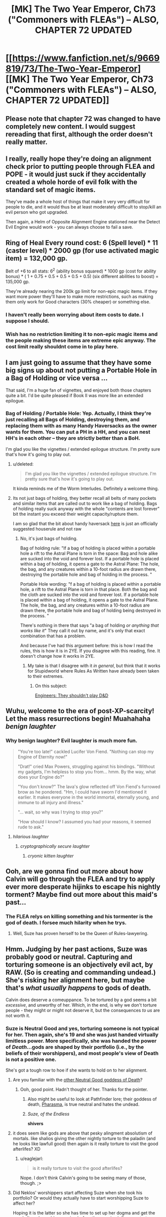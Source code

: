 #+TITLE: [MK] The Two Year Emperor, Ch73 ("Commoners with FLEAs") -- ALSO, CHAPTER 72 UPDATED

* [[https://www.fanfiction.net/s/9669819/73/The-Two-Year-Emperor][[MK] The Two Year Emperor, Ch73 ("Commoners with FLEAs") -- ALSO, CHAPTER 72 UPDATED]]
:PROPERTIES:
:Author: eaglejarl
:Score: 21
:DateUnix: 1416682420.0
:DateShort: 2014-Nov-22
:END:

** Please note that chapter 72 was changed to have completely new content. I would suggest rereading that first, although the order doesn't really matter.
:PROPERTIES:
:Author: eaglejarl
:Score: 8
:DateUnix: 1416682460.0
:DateShort: 2014-Nov-22
:END:


** I really, really hope they're doing an alignment check prior to putting people through FLEA and POPE - it would just suck if they accidentally created a whole horde of evil folk with the standard set of magic items.

They've made a whole host of things that make it very very difficult for people to die, and it would thus be at least moderately difficult to stop/kill an evil person who got upgraded.

Then again, a Helm of Opposite Alignment Engine stationed near the Detect Evil Engine would work - you can always choose to fail a save.
:PROPERTIES:
:Author: failed_novelty
:Score: 4
:DateUnix: 1416696377.0
:DateShort: 2014-Nov-23
:END:


** Ring of Heal Every round cost: 6 (Spell level) * 11 (caster level) * 2000 gp (for use activated magic item) = 132,000 gp.

Belt of +6 to all stats: 6^{2} (ability bonus squared) * 1000 gp (cost for ability bonus) * ( 1 + 0.75 + 0.5 + 0.5 + 0.5 + 0.5) (six different abilities to boost) = 135,000 gp.

They're already nearing the 200k gp limit for non-epic magic items. If they want more power they'll have to make more restrictions, such as making them only work for Good characters (30% cheaper) or something else.
:PROPERTIES:
:Author: ulyssessword
:Score: 6
:DateUnix: 1416690765.0
:DateShort: 2014-Nov-23
:END:

*** I haven't really been worrying about item costs to date. I suppose I should.
:PROPERTIES:
:Author: eaglejarl
:Score: 6
:DateUnix: 1416691089.0
:DateShort: 2014-Nov-23
:END:


*** Wish has no restriction limiting it to non-epic magic items and the people making these items are extreme epic anyway. The cost limit really shouldnt come in to play here.
:PROPERTIES:
:Author: pareus
:Score: 3
:DateUnix: 1416732838.0
:DateShort: 2014-Nov-23
:END:


** I am just going to assume that they have some big signs up about not putting a Portable Hole in a Bag of Holding or vice versa ...

That said, I'm a huge fan of vignettes, and enjoyed both those chapters quite a bit. I'd be quite pleased if Book II was more like an extended epilogue.
:PROPERTIES:
:Author: alexanderwales
:Score: 3
:DateUnix: 1416683341.0
:DateShort: 2014-Nov-22
:END:

*** Bag of Holding / Portable Hole: Yep. Actually, I think they're just recalling all Bags of Holding, destroying them, and replacing them with as many Handy Haversacks as the owner wants for them. You can put a PH in a HH, and you can nest HH's in each other -- they are strictly better than a BoH.

I'm glad you like the vignettes / extended epilogue structure. I'm pretty sure that's how it's going to play out.
:PROPERTIES:
:Author: eaglejarl
:Score: 5
:DateUnix: 1416683630.0
:DateShort: 2014-Nov-22
:END:

**** u/deleted:
#+begin_quote
  I'm glad you like the vignettes / extended epilogue structure. I'm pretty sure that's how it's going to play out.
#+end_quote

It kinda reminds me of the Worm Interludes. Definitely a welcome thing.
:PROPERTIES:
:Score: 2
:DateUnix: 1416685128.0
:DateShort: 2014-Nov-22
:END:


**** Its not just bags of holding, they better recall all belts of many pockets and similar items that are called out to work like a bag of holding. Bags of holding really suck anyway with the whole "contents are lost forever" bit the instant you exceed their weight capacity/rupture them.

I am so glad that the bit about handy haversack [[http://www.wizards.com/default.asp?x=dnd%2Frg%2F20051101a][here]] is just an officially suggested houserule and not raw
:PROPERTIES:
:Author: pareus
:Score: 1
:DateUnix: 1416686052.0
:DateShort: 2014-Nov-22
:END:

***** No, it's just bags of holding.

Bag of holding rule: "If a bag of holding is placed within a portable hole a rift to the Astral Plane is torn in the space: Bag and hole alike are sucked into the void and forever lost. If a portable hole is placed within a bag of holding, it opens a gate to the Astral Plane: The hole, the bag, and any creatures within a 10-foot radius are drawn there, destroying the portable hole and bag of holding in the process. "

Portable Hole wording: "f a bag of holding is placed within a portable hole, a rift to the Astral Plane is torn in that place. Both the bag and the cloth are sucked into the void and forever lost. If a portable hole is placed within a bag of holding, it opens a gate to the Astral Plane. The hole, the bag, and any creatures within a 10-foot radius are drawn there, the portable hole and bag of holding being destroyed in the process. "

There's nothing in there that says "a bag of holding /or anything that works like it/" They call it out by name, and it's only that exact combination that has a problem.

And because I've had this argument before: this is how I read the rules, this is how it is in 2YE. If you disagree with this reading, fine. It doesn't change how it works in 2YE.
:PROPERTIES:
:Author: eaglejarl
:Score: 3
:DateUnix: 1416687294.0
:DateShort: 2014-Nov-22
:END:

****** My take is that I disagree with it /in general/, but think that it works for Stupidworld where Rules As Written have already been taken to their extremes.
:PROPERTIES:
:Author: alexanderwales
:Score: 2
:DateUnix: 1416688100.0
:DateShort: 2014-Nov-22
:END:

******* On this subject:

[[http://yawningportal.blogspot.com/2012/05/engineers-shouldnt-play-dungeons.html][Engineers: They shouldn't play D&D]]
:PROPERTIES:
:Author: eaglejarl
:Score: 4
:DateUnix: 1416688621.0
:DateShort: 2014-Nov-23
:END:


** Wuhu, welcome to the era of post-XP-scarcity! Let the mass resurrections begin! Muahahaha /benign laughter/
:PROPERTIES:
:Author: SvalbardCaretaker
:Score: 3
:DateUnix: 1416685162.0
:DateShort: 2014-Nov-22
:END:

*** Why benign laughter? Evil laughter is much more fun.

#+begin_quote
  "You're too late!" cackled Lucifer Von Fiend. "Nothing can stop my Engine of Eternity now!"

  "Drat!" cried Max Powers, struggling against his bindings. "Without my gadgets, I'm helpless to stop you from... hmm. By the way, what does your Engine do?"

  "You don't know?" The lava's glow reflected off Von Fiend's furrowed brow as he pondered. "Hm, I could have sworn I'd mentioned it earlier. It makes everyone in the world immortal, eternally young, and immune to all injury and illness."

  "... wait, so why was I trying to stop you?"

  "How should I know? I assumed you had your reasons, it seemed rude to ask."
#+end_quote
:PROPERTIES:
:Author: Chronophilia
:Score: 9
:DateUnix: 1416693520.0
:DateShort: 2014-Nov-23
:END:

**** /hilarious laughter/
:PROPERTIES:
:Author: eaglejarl
:Score: 4
:DateUnix: 1416693732.0
:DateShort: 2014-Nov-23
:END:

***** /cryptographically secure laughter/
:PROPERTIES:
:Author: Chronophilia
:Score: 6
:DateUnix: 1416693818.0
:DateShort: 2014-Nov-23
:END:

****** /cryonic kitten laughter/
:PROPERTIES:
:Author: eaglejarl
:Score: 6
:DateUnix: 1416700577.0
:DateShort: 2014-Nov-23
:END:


** Ooh, are we gonna find out more about how Calvin will go through the FLEA and try to apply ever more desperate hijinks to escape his nightly torment? Maybe find out more about this maid's past...
:PROPERTIES:
:Author: Gurkenglas
:Score: 3
:DateUnix: 1416686429.0
:DateShort: 2014-Nov-22
:END:

*** The FLEA relys on killing something and his tormenter is the god of death. I forsee much hilarity when he trys.
:PROPERTIES:
:Author: pareus
:Score: 5
:DateUnix: 1416686778.0
:DateShort: 2014-Nov-22
:END:

**** Well, Suze has proven herself to be the Queen of Rules-lawyering.
:PROPERTIES:
:Author: nerdguy1138
:Score: 2
:DateUnix: 1416976229.0
:DateShort: 2014-Nov-26
:END:


** Hmm. Judging by her past actions, Suze was probably good or neutral. Capturing and torturing someone is an objectively evil act, by RAW. (So is creating and commanding undead.) She's risking her alignment here, but maybe that's /what usually happens/ to gods of death.

Calvin does deserve a comeuppance. To be tortured by a god seems a bit /excessive/, and unworthy of her. Which, in the end, is why we don't torture people - they might or might not deserve it, but the consequences /to us/ are not worth it.
:PROPERTIES:
:Author: aeschenkarnos
:Score: 3
:DateUnix: 1416699024.0
:DateShort: 2014-Nov-23
:END:

*** Suze is Neutral Good and yes, torturing someone is not typical for her. Then again, she's 19 and she was just handed virtually limitless power. More specifically, she was handed the power of /Death/...gods are shaped by their portfolio (i.e., by the beliefs of their worshippers), and most people's view of Death is not a positive one.

She's got a tough row to hoe if she wants to hold on to her alignment.
:PROPERTIES:
:Author: eaglejarl
:Score: 3
:DateUnix: 1416699853.0
:DateShort: 2014-Nov-23
:END:

**** Are you familiar with the [[http://wallpapers87.com/wallpapers-n/death-Sandman-philosophy-Neil-Gaiman-_256222-55.jpg][other Neutral Good goddess of Death]]?
:PROPERTIES:
:Author: aeschenkarnos
:Score: 3
:DateUnix: 1416706649.0
:DateShort: 2014-Nov-23
:END:

***** Ooh, good point. Hadn't thought of her. Thanks for the pointer.
:PROPERTIES:
:Author: eaglejarl
:Score: 4
:DateUnix: 1416708507.0
:DateShort: 2014-Nov-23
:END:

****** Also might be useful to look at Pathfinder lore; their goddess of death, [[http://pathfinder.wikia.com/wiki/Pharasma][Pharasma]], is true neutral and hates the undead.
:PROPERTIES:
:Author: VorpalAuroch
:Score: 3
:DateUnix: 1416731050.0
:DateShort: 2014-Nov-23
:END:


****** /Suze, of the Endless/

*shivers*
:PROPERTIES:
:Author: PeridexisErrant
:Score: 1
:DateUnix: 1416788081.0
:DateShort: 2014-Nov-24
:END:


**** it does seem like gods are above that pesky alingment absolutism of mortals. like shalios giving the other nightly torture to the paladin (and he looks like lawfull good) then again is it really torture to visit the good afterlifes? XD
:PROPERTIES:
:Author: puesyomero
:Score: 2
:DateUnix: 1416711877.0
:DateShort: 2014-Nov-23
:END:

***** u/eaglejarl:
#+begin_quote
  is it really torture to visit the good afterlifes?
#+end_quote

Nope. I don't think Calvin's going to be seeing many of those, though. ;>
:PROPERTIES:
:Author: eaglejarl
:Score: 2
:DateUnix: 1416726346.0
:DateShort: 2014-Nov-23
:END:


**** Did Neklos' worshippers start affecting Suze when she took his portfolio? Or would they actually have to start worshipping Suze to affect her?

Hoping it is the latter so she has time to set up her dogma and get the good aligned worshipers going before the massive influence starts rolling in.
:PROPERTIES:
:Author: pareus
:Score: 2
:DateUnix: 1416733664.0
:DateShort: 2014-Nov-23
:END:


**** I think we are seing the intresting question between torture and dispensing cruel and unusual punishment as a duty. Part of Suzie's portfolio is to send people to hell, and like most "gods" to judge mortals. She's more enthusiastic torturing the poor rapist, but I doubt it's an evil act until she realizes that it's torture, but that's just my 2cp.
:PROPERTIES:
:Author: Empiricist_or_not
:Score: 1
:DateUnix: 1416810672.0
:DateShort: 2014-Nov-24
:END:


*** RAW is actually pretty unclear on undead being strictly evil or not. Some parts of the rules treat it as such while others say it is completely neutral. Not all undead spells have the [evil] tag and there are good undead. Some of the rules treat negative energy as inherently evil while others treat it as just another form of energy. etc, it is not super consistent since it was written by people who held different views and assumptions on the default morality of stuff. It ends up in DM territory to decide.

Torture on the other hand....
:PROPERTIES:
:Author: pareus
:Score: 2
:DateUnix: 1416733427.0
:DateShort: 2014-Nov-23
:END:
